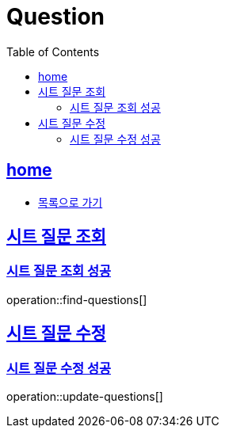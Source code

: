 = Question
:toc: left
:toclevels: 2
:sectlinks:
:source-highlighter: highlightjs

[[home]]
== home

* link:index.html[목록으로 가기]

== 시트 질문 조회

=== 시트 질문 조회 성공

operation::find-questions[]

== 시트 질문 수정

=== 시트 질문 수정 성공

operation::update-questions[]

